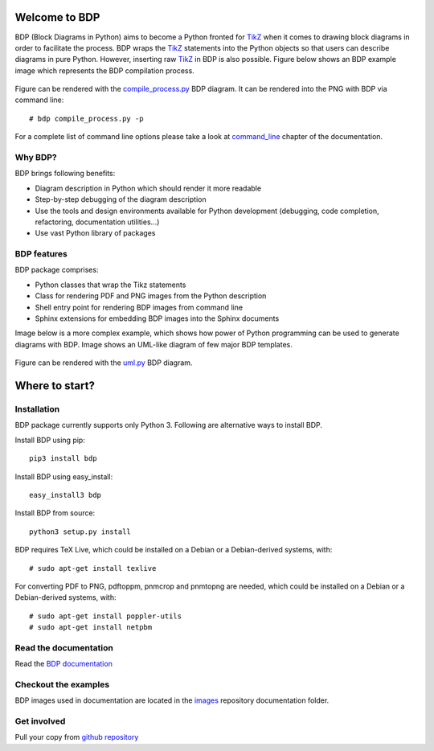 
Welcome to BDP
==============

BDP (Block Diagrams in Python) aims to become a Python fronted for `TikZ <http://www.texample.net/tikz/>`_ when it comes to drawing block diagrams in order to facilitate the process. BDP wraps the `TikZ <http://www.texample.net/tikz/>`_ statements into the Python objects so that users can describe diagrams in pure Python. However, inserting raw `TikZ <http://www.texample.net/tikz/>`_ in BDP is also possible. Figure below shows an BDP example image which represents the BDP compilation process.

.. figure:: doc/source/images/compile_process.png
    :width: 40%

Figure can be rendered with the `compile_process.py <https://github.com/bogdanvuk/bdp/blob/master/doc/source/images/compile_process.py>`_ BDP diagram. It can be rendered into the PNG with BDP via command line::

   # bdp compile_process.py -p

For a complete list of command line options please take a look at `command_line <http://bdp.readthedocs.org/en/latest/command_line.html#command-line>`_ chapter of the documentation.

Why BDP?
--------

BDP brings following benefits:

- Diagram description in Python which should render it more readable
- Step-by-step debugging of the diagram description
- Use the tools and design environments available for Python development (debugging, code completion, refactoring, documentation utilities...)
- Use vast Python library of packages

BDP features
------------

BDP package comprises:

- Python classes that wrap the Tikz statements
- Class for rendering PDF and PNG images from the Python description
- Shell entry point for rendering BDP images from command line
- Sphinx extensions for embedding BDP images into the Sphinx documents

Image below is a more complex example, which shows how power of Python programming can be used to generate diagrams with BDP. Image shows an UML-like diagram of few major BDP templates.

.. figure:: doc/source/images/uml.png

Figure can be rendered with the `uml.py <https://github.com/bogdanvuk/bdp/blob/master/doc/source/images/uml.py>`_ BDP diagram.

Where to start?
===============

Installation
------------

BDP package currently supports only Python 3. Following are alternative ways to install BDP.

Install BDP using pip::
    
    pip3 install bdp

Install BDP using easy_install::
    
    easy_install3 bdp

Install BDP from source::
    
    python3 setup.py install
    
BDP requires TeX Live, which could be installed on a Debian or a Debian-derived systems, with::

    # sudo apt-get install texlive
    
For converting PDF to PNG, pdftoppm, pnmcrop and pnmtopng are needed, which could be installed on a Debian or a Debian-derived systems, with::

   # sudo apt-get install poppler-utils
   # sudo apt-get install netpbm

Read the documentation
----------------------

Read the `BDP documentation <http://bdp.readthedocs.org/en/latest/>`_

Checkout the examples
---------------------

BDP images used in documentation are located in the `images <https://github.com/bogdanvuk/bdp/tree/master/doc/source/images>`_ repository documentation folder.

Get involved
------------

Pull your copy from `github repository <https://github.com/bogdanvuk/bdp>`_
